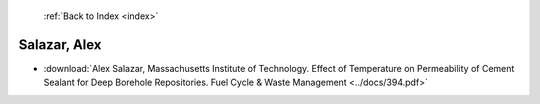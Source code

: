  :ref:`Back to Index <index>`

Salazar, Alex
-------------

* :download:`Alex Salazar, Massachusetts Institute of Technology. Effect of Temperature on Permeability of Cement Sealant for Deep Borehole Repositories. Fuel Cycle & Waste Management <../docs/394.pdf>`
